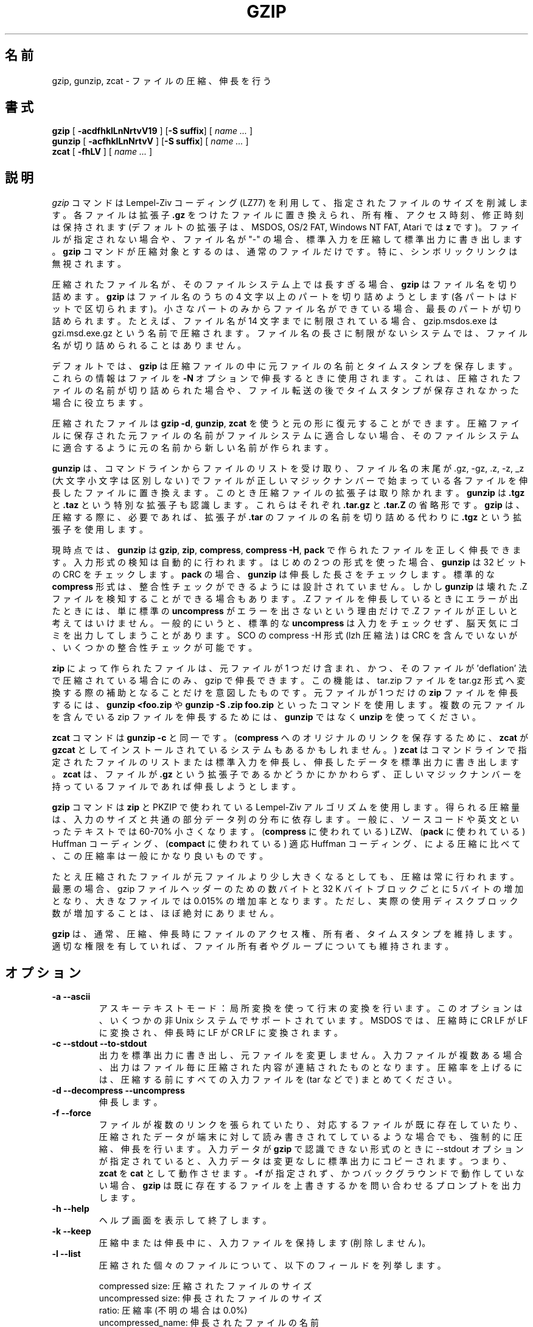 .\"*******************************************************************
.\"
.\" This file was generated with po4a. Translate the source file.
.\"
.\"*******************************************************************
.\"
.\" Japanese Version Copyright (c) 1993-2012, 2022
.\" NetBSD jman proj., Yuichi SATO and Akihiro Motoki
.\"         all rights reserved. 
.\" Translated 1993-10-15, NetBSD jman proj. <jman@spa.is.uec.ac.jp>
.\" Updated 2000-06-09, Yuichi SATO <sato@complex.eng.hokudai.ac.jp>
.\" Updated 2012-04-20, Akihiro Motoki <amotoki@gmail.com>, gzip 1.4
.\" Updated 2022-05-13, Akihiro Motoki <amotoki@gmail.com>, gzip 1.12
.\"
.TH GZIP 1 local  
.SH 名前
gzip, gunzip, zcat \- ファイルの圧縮、伸長を行う
.SH 書式
.ll +8
\fBgzip\fP [\fB \-acdfhklLnNrtvV19 \fP] [\fB\-S\ suffix\fP] [ \fIname \&...\fP ]
.ll -8
.br
\fBgunzip\fP [\fB \-acfhklLnNrtvV \fP] [\fB\-S\ suffix\fP] [ \fIname \&...\fP ]
.br
\fBzcat\fP [\fB \-fhLV \fP] [ \fIname \&...\fP ]
.SH 説明
\fIgzip\fP コマンドは Lempel\-Ziv コーディング (LZ77) を利用して、 指定されたファイルのサイズを削減します。 各ファイルは拡張子
\fB\&.gz\fP をつけたファイルに置き換えられ、 所有権、 アクセス時刻、 修正時刻は保持されます (デフォルトの拡張子は、 MSDOS, OS/2
FAT, Windows NT FAT, Atari では \fBz\fP です)。 ファイルが指定されない場合や、 ファイル名が "\-" の場合、
標準入力を圧縮して標準出力に書き出します。 \fBgzip\fP コマンドが圧縮対象とするのは、 通常のファイルだけです。 特に、
シンボリックリンクは無視されます。
.PP
圧縮されたファイル名が、 そのファイルシステム上では長すぎる場合、 \fBgzip\fP はファイル名を切り詰めます。 \fBgzip\fP はファイル名のうちの
4 文字以上のパートを切り詰めようとします (各パートはドットで区切られます)。 小さなパートのみからファイル名ができている場合、
最長のパートが切り詰められます。 たとえば、 ファイル名が 14 文字までに制限されている場合、 gzip.msdos.exe は
gzi.msd.exe.gz という名前で圧縮されます。 ファイル名の長さに制限がないシステムでは、 ファイル名が切り詰められることはありません。
.PP
デフォルトでは、 \fBgzip\fP は圧縮ファイルの中に元ファイルの名前とタイムスタンプを保存します。 これらの情報はファイルを \fB\-N\fP
オプションで伸長するときに使用されます。 これは、 圧縮されたファイルの名前が切り詰められた場合や、
ファイル転送の後でタイムスタンプが保存されなかった場合に役立ちます。
.PP
圧縮されたファイルは \fBgzip \-d\fP, \fBgunzip\fP, \fBzcat\fP を使うと元の形に復元することができます。
圧縮ファイルに保存された元ファイルの名前がファイルシステムに適合しない場合、 そのファイルシステムに適合するように元の名前から新しい名前が作られます。
.PP
\fBgunzip\fP は、 コマンドラインからファイルのリストを受け取り、 ファイル名の末尾が .gz, \-gz, .z, \-z, _z
(大文字小文字は区別しない) でファイルが正しいマジックナンバーで始まっている各ファイルを伸長したファイルに置き換えます。
このとき圧縮ファイルの拡張子は取り除かれます。 \fBgunzip\fP は \fB\&.tgz\fP と \fB\&.taz\fP という特別な拡張子も認識します。
これらはそれぞれ \fB\&.tar.gz\fP と \fB\&.tar.Z\fP の省略形です。 \fBgzip\fP は、 圧縮する際に、 必要であれば、 拡張子が
\fB\&.tar\fP のファイルの名前を切り詰める代わりに \fB\&.tgz\fP という拡張子を使用します。
.PP
現時点では、 \fBgunzip\fP は \fBgzip\fP, \fBzip\fP, \fBcompress\fP, \fBcompress \-H\fP, \fBpack\fP
で作られたファイルを正しく伸長できます。 入力形式の検知は自動的に行われます。 はじめの 2 つの形式を使った場合、 \fBgunzip\fP は 32
ビットの CRC をチェックします。 \fBpack\fP の場合、 \fBgunzip\fP は伸長した長さをチェックします。 標準的な \fBcompress\fP
形式は、 整合性チェックができるようには設計されていません。 しかし \fBgunzip\fP は壊れた .Z ファイルを検知することができる場合もあります。
\&.Z ファイルを伸長しているときにエラーが出たときには、 単に標準の \fBuncompress\fP がエラーを出さないという理由だけで .Z
ファイルが正しいと考えてはいけません。 一般的にいうと、 標準的な \fBuncompress\fP は入力をチェックせず、
脳天気にゴミを出力してしまうことがあります。 SCO の compress \-H 形式 (lzh 圧縮法) は CRC を含んでいないが、
いくつかの整合性チェックが可能です。
.PP
\fBzip\fP によって作られたファイルは、 元ファイルが 1 つだけ含まれ、 かつ、 そのファイルが 'deflation'
法で圧縮されている場合にのみ、 gzip で伸長できます。 この機能は、 tar.zip ファイルを tar.gz
形式へ変換する際の補助となることだけを意図したものです。 元ファイルが 1 つだけの \fBzip\fP ファイルを伸長するには、 \fBgunzip
<foo.zip\fP や \fBgunzip \-S .zip foo.zip\fP といったコマンドを使用します。 複数の元ファイルを含んでいる zip
ファイルを伸長するためには、 \fBgunzip\fP ではなく \fBunzip\fP を使ってください。
.PP
\fBzcat\fP コマンドは \fBgunzip\fP \fB\-c\fP と同一です。 (\fBcompress\fP へのオリジナルのリンクを保存するために、
\fBzcat\fP が \fBgzcat\fP としてインストールされているシステムもあるかもしれません。)  \fBzcat\fP
はコマンドラインで指定されたファイルのリストまたは標準入力を伸長し、 伸長したデータを標準出力に書き出します。 \fBzcat\fP は、 ファイルが
\fB\&.gz\fP という拡張子であるかどうかにかかわらず、 正しいマジックナンバーを持っているファイルであれば伸長しようとします。
.PP
\fBgzip\fP コマンドは \fBzip\fP と PKZIP で使われている Lempel\-Ziv アルゴリズムを使用します。 得られる圧縮量は、
入力のサイズと共通の部分データ列の分布に依存します。 一般に、 ソースコードや英文といったテキストでは 60\-70% 小さくなります。
(\fBcompress\fP に使われている) LZW、 (\fBpack\fP に使われている) Huffman コーディング、 (\fBcompact\fP
に使われている) 適応 Huffman コーディング、 による圧縮に比べて、 この圧縮率は一般にかなり良いものです。
.PP
たとえ圧縮されたファイルが元ファイルより少し大きくなるとしても、 圧縮は常に行われます。 最悪の場合、 gzip ファイルヘッダーのための数バイトと
32 K バイトブロックごとに 5 バイトの増加となり、 大きなファイルでは 0.015% の増加率となります。 ただし、
実際の使用ディスクブロック数が増加することは、 ほぼ絶対にありません。
.PP
\fBgzip\fP は、 通常、 圧縮、伸長時にファイルのアクセス権、所有者、タイムスタンプを維持します。 適切な権限を有していれば、
ファイル所有者やグループについても維持されます。
.SH オプション
.TP 
\fB\-a \-\-ascii\fP
アスキーテキストモード： 局所変換を使って行末の変換を行います。 このオプションは、 いくつかの非 Unix システムでサポートされています。
MSDOS では、 圧縮時に CR LF が LF に変換され、 伸長時に LF が CR LF に変換されます。
.TP 
\fB\-c \-\-stdout \-\-to\-stdout\fP
出力を標準出力に書き出し、 元ファイルを変更しません。 入力ファイルが複数ある場合、 出力はファイル毎に圧縮された内容が連結されたものとなります。
圧縮率を上げるには、 圧縮する前にすべての入力ファイルを (tar などで) まとめてください。
.TP 
\fB\-d \-\-decompress \-\-uncompress\fP
伸長します。
.TP 
\fB\-f \-\-force\fP
ファイルが複数のリンクを張られていたり、 対応するファイルが既に存在していたり、 圧縮されたデータが端末に対して読み書きされてしているような場合でも、
強制的に圧縮、 伸長を行います。 入力データが \fBgzip\fP で認識できない形式のときに \-\-stdout オプションが指定されていると、
入力データは変更なしに標準出力にコピーされます。 つまり、 \fBzcat\fP を \fBcat\fP として動作させます。 \fB\-f\fP が指定されず、
かつバックグラウンドで動作していない場合、 \fBgzip\fP は既に存在するファイルを上書きするかを問い合わせるプロンプトを出力します。
.TP 
\fB\-h \-\-help\fP
ヘルプ画面を表示して終了します。
.TP 
\fB\-k \-\-keep\fP
圧縮中または伸長中に、 入力ファイルを保持します (削除しません)。
.TP 
\fB\-l \-\-list\fP
圧縮された個々のファイルについて、 以下のフィールドを列挙します。

    compressed size: 圧縮されたファイルのサイズ
    uncompressed size: 伸長されたファイルのサイズ
    ratio: 圧縮率 (不明の場合は 0.0%)
    uncompressed_name: 伸長されたファイルの名前

compress でつくられた .Z ファイルのように、 gzip 形式でないファイルの伸長時サイズは \-1 と表示されます。
そのようなファイルについて伸長されたファイルのサイズを求める場合は、 以下のコマンドを使用してください。

    zcat file.Z | wc \-c

\-\-verbose オプションと組み合わせると、以下のフィールドも表示されます。

    method: 圧縮法
    crc: 伸長されたデータの 32 ビット CRC
    date & time: 伸長されたファイルのタイムスタンプ

現在サポートされている圧縮法は、 deflate, compress, lzh (SCO compress \-H), pack です。 gzip
形式でないファイルについて、 crc は ffffffff とされます。

\-\-name が同時に指定されると、 (もし記録されているなら)  伸長されたファイルの名前、 日付、 時刻は
圧縮ファイル内に記録されているものになります。

\-\-verbose が同時に指定されると、 どれかのファイルのサイズが不明でない限り、 サイズの合計と全体での圧縮率も表示されます。 \-\-quiet
が同時に指定されると、 タイトルと合計の行は表示されません。
.TP 
\fB\-L \-\-license\fP
\fBgzip\fP のライセンスを表示して終了します。
.TP 
\fB\-n \-\-no\-name\fP
デフォルトで圧縮時に元ファイルの名前とタイムスタンプを保存しません (元の名前を切り詰める必要がある場合は元の名前は必ず保存されます)。 伸長時に、
元のファイル名が存在しても復元せず (圧縮ファイル名から \fBgzip\fP 拡張子を取り除くだけとし)、
元ファイルのタイムスタンプが存在しても復元しません (圧縮ファイルから他インプスタンプをコピーします)。 このオプションは伸長時のデフォルトです。
.TP 
\fB\-N \-\-name\fP
圧縮時には元のファイル名を必ず保存します。 また元のファイルが通常ファイルであって、 そのタイムスタンプが最低でも 1 (1970\-01\-01
00:00:01 UTC)、 さらに 2**32 (2106\-02\-07 06:28:16 UTC, うるう秒を考慮しない場合) 未満である場合に、
元のファイルの修正タイムスタンプの秒部分を保存します。 これがデフォルトの動作です。
伸長時には、ファイル名とタイムスタンプが保存されていれば復元します。 このオプションは、 ファイル名の長さに制限があるシステムや、
ファイル転送の後にタイムスタンプが失われた場合に役立ちます。
.TP 
\fB\-q \-\-quiet\fP
すべての警告を抑制します。
.TP 
\fB\-r \-\-recursive\fP
ディレクトリ構造を再帰的に辿ります。 コマンドラインで指定されたファイル名がディレクトリであった場合、 \fBgzip\fP は、 ディレクトリ内に入り、
見つかったすべてのファイルを圧縮します (\fBgunzip\fP の場合は、 すべてのファイルを伸長します)。
.TP 
\fB\-S .suf \-\-suffix .suf\fP
圧縮時には、 拡張子 .gz のかわりに .suf を使う。 空でない任意の拡張子を指定できますが、 .z と .gz
以外の拡張子は使うべきでありません。 他のシステムにファイルが転送されたときの混乱を避けるためです。

伸長時には、 入力ファイル名から出力ファイル名を抜き出す際に確認する拡張子のリストの先頭に .suf を追加します。
.TP 
\fB\-\-synchronous\fP
同期出力を行います。 このオプションを用いると、 システムクラッシュの際にデータを失う可能性が低くなりますが、 処理速度はかなり低下します。
.TP 
\fB\-t \-\-test\fP
検査を行います。 圧縮ファイルの整合性をチェックして終了します。
.TP 
\fB\-v \-\-verbose\fP
詳細出力。 圧縮、 伸長される各ファイルについて名前と圧縮率を表示します。
.TP 
\fB\-V \-\-version\fP
バージョン。 バージョン番号とコンパイルオプションを表示して終了します。
.TP 
\fB\-# \-\-fast \-\-best\fP
指定した数字 \fB#\fP を用いて圧縮のスピードを調整します。 \fB\-1\fP と \fB\-\-fast\fP は最も速い圧縮法を表します (圧縮率は低い)。
\fB\-9\fP と \fB\-\-best\fP は最も遅い圧縮法を表します (圧縮率は最も高い)。 デフォルトの圧縮レベルは \fB\-6\fP です (つまり、
速さを犠牲にして圧縮率の良い方にしてあります)。
.TP 
\fB\-\-rsyncable\fP
2 つのコンピューター間で圧縮ファイルの同期を行う場合、 このオプションを用いると、 rsync
はアーカイブ全体ではなく変更があったファイルのみを転送できるようになります。 通常、 アーカイブ内のファイルに変更が行われた場合、
圧縮アルゴリズムは新たなバージョンのアーカイブを生成し、 このバージョンは以前のバージョンのアーカイブとは一致しません。 その場合 rsync は、
リモートコンピューターに対して新たなバージョンのアーカイブ全体を転送します。 このオプションを用いると、 rsync は、 変更がかかったファイル、
およびアーカイブ内の変更が行われた領域を更新するために必要な最小限のメタデータのみを転送できます。
.SH 高度な使用法
複数の圧縮ファイルは連結できます。 この場合、 \fBgunzip\fP はすべての圧縮ファイルを一度に伸長します。 たとえば、

      gzip \-c file1  > foo.gz
      gzip \-c file2 >> foo.gz

の後に

      gunzip \-c foo

とするのは、 以下と同じです。

      cat file1 file2

\&.gz ファイルのうち 1 つのファイルが壊れても、 (壊れたファイルを削除すれば) 他のファイルはまだ回復できます。 しかし、
次のようにすべてのファイルを一度に圧縮すれば、 より高い圧縮が得られます。

      cat file1 file2 | gzip > foo.gz

これは下の例より高く圧縮できます。

      gzip \-c file1 file2 > foo.gz

より高い圧縮を得るために、 結合されたファイルをもう一度圧縮するには、 次のようにしてください。

      gzip \-cd old.gz | gzip > new.gz

圧縮ファイルが複数の元ファイルで構成されている場合、 \-\-list オプションで表示される伸長時のサイズと CRC は、
最後の元ファイルのもののみとなります。 すべての元ファイルについて伸長時のサイズが必要な場合は、 次のコマンドを使用してください。

      gzip \-cd file.gz | wc \-c

複数の元ファイルからなる 1 つの書庫ファイルを作って、 後から元ファイルを別々に伸長できるようにしたいなら、 tar や zip
といったアーカイバーを使ってください。 GNU tar は gzip を透過的に起動するために \-z オプションをサポートしています。 gzip は
tar の代用としてではなく、 tar を補完するものとして設計されています。
.SH 環境変数
あまり使われなくなった機能ですが、 環境変数 \fBGZIP\fP で \fBgzip\fP のデフォルトのオプションセットを指定できます。
これらのオプションは最初に解釈され、 明示的にコマンドラインパラメーターを指定することでこれらを上書きできます。 ただし、
スクリプトを用いる際にはこの機能が問題になる場合があります。 したがって、 この機能は、
あまり支障がないと考えられるオプションに対してのみサポートされており、 仮に使用された場合 \fBgzip\fP は警告を表示します。 この機能は
\fBgzip\fP の将来のバージョンにおいて削除される予定です。
.PP
この代わりとして、 エイリアスやスクリプトを利用できます。 たとえば、 \fBgzip\fP がディレクトリ \fB/usr/bin\fP にある場合、
\fBPATH\fP 変数の先頭に \fB$HOME/bin\fP を追加し、 以下のような内容を含んだ実行スクリプト \fB$HOME/bin/gzip\fP
を作成します。

      #! /bin/sh
      export PATH=/usr/bin
      exec gzip \-9 "$@"
.SH 関連項目
\fBznew\fP(1), \fBzcmp\fP(1), \fBzmore\fP(1), \fBzforce\fP(1), \fBgzexe\fP(1), \fBzip\fP(1),
\fBunzip\fP(1), \fBcompress\fP(1)
.PP
\fBgzip\fP ファイル形式は P. Deutsch, \s-1GZIP\s0 file format specification version
4.3, \fB<https://www.ietf.org/rfc/rfc1952.txt>\fP, Internet RFC 1952
(May 1996) で規定されています。 \fBzip\fP deflation 形式は P. Deutsch, \s-1DEFLATE\s0
Compressed Data Format Specification version 1.3,
\fB<https://www.ietf.org/rfc/rfc1951.txt>\fP, Internet RFC 1951 (May
1996) で規定されています。
.SH 診断メッセージ
通常、 終了ステータスは 0 です。 エラーが起きた場合、 終了ステータスは 1 です。 警告が起きた場合、 終了ステータスは 2 です。
.TP 
Usage: gzip [\-cdfhklLnNrtvV19] [\-S suffix] [file ...]
無効なオプションがコマンドラインから指定されました。
.TP 
\fIfile\fP\^: not in gzip format
\fBgunzip\fP に指示されたファイルが圧縮されたものではありません。
.TP 
\fIfile\fP\^: Corrupt input. Use zcat to recover some data.
圧縮されたファイルが壊れています。 破損した位置までのデータは、 次のコマンドを使って修復できます。

      zcat \fIfile\fP > recover
.TP 
\fIfile\fP\^: compressed with \fIxx\fP bits, can only handle \fIyy\fP bits
\fBfile\fP が、 このマシン上での伸長コードより多くのビットを扱うことができるプログラムで (LZW を使って) 圧縮されています。
より高い圧縮ができ、 メモリ使用量の少ない、 gzip を使って ファイルを再圧縮してください。
.TP 
\fIfile\fP\^: already has .gz suffix \-\- unchanged
ファイルが既に圧縮されていると考えられます。 ファイル名を変更し、 再度試みてください。
.TP 
\fIfile\fP already exists; do you wish to overwrite (y or n)?
出力ファイルで置き換えたいなら "y" と答えてください。 そうでなければ、 "n" と答えてください。
.TP 
gunzip: corrupt input
SIGSEGV 違反が検知されました。 通常は、 入力ファイルが壊れていることを意味します。
.TP 
\fIxx.x%\fP 圧縮により節約された入力のパーセント表示。 
(\fB\-v\fP と \fB\-l\fP のみに関連します。)
.TP 
\-\- not a regular file or directory: ignored
入力ファイルが通常ファイルでもディレクトリでもない場合 (たとえば、 シンボリックリンク、 ソケット、 FIFO、 デバイスファイルの場合)、
変更せずにそのままにされます。
.TP 
\-\- has \fIxx\fP other links: unchanged
入力ファイルにリンクが張られているので、 変更しません。 詳しい情報は \fBln\fP(1)  を参照してください。
複数にリンクが張られているファイルを強制的に圧縮するには \fB\-f\fP フラグを使用してください。
.SH 重要な注意
圧縮されたデータをテープに書き込むときは、 一般的に、 出力のブロック境界をゼロで埋める必要があります。
伸長のためにデータを読み込んですべてのブロックを \fBgunzip\fP に渡すと、 \fBgunzip\fP は通常、
圧縮されたデータの後ろに余分なゴミが続いていると検知して、 警告を発します。 この警告を抑制するには \-\-quiet オプションを使用してください。
.SH バグ
まれに \-\-best オプションによって、 デフォルトの圧縮レベル (\-6) より 圧縮が悪くなることがあります。 非常に冗長なファイルでは、
\fBcompress\fP による圧縮が \fBgzip\fP より良くなることがあります。
.SH バグ報告
バグ報告: bug\-gzip@gnu.org
.br
GNU gzip ホームページ: <https://www.gnu.org/software/gzip/>
.br
GNU ソフトウェアを使用する際の一般的なヘルプ: <https://www.gnu.org/gethelp/>
.SH 著作権表示
Copyright \(co 1998\-1999, 2001\-2002, 2012, 2015\-2022 Free Software
Foundation, Inc.
.br
Copyright \(co 1992, 1993 Jean\-loup Gailly
.PP
Permission is granted to make and distribute verbatim copies of this manual
provided the copyright notice and this permission notice are preserved on
all copies.
.ig
Permission is granted to process this file through troff and print the
results, provided the printed document carries copying permission
notice identical to this one except for the removal of this paragraph
(this paragraph not being relevant to the printed manual).
..
.PP
Permission is granted to copy and distribute modified versions of this
manual under the conditions for verbatim copying, provided that the entire
resulting derived work is distributed under the terms of a permission notice
identical to this one.
.PP
Permission is granted to copy and distribute translations of this manual
into another language, under the above conditions for modified versions,
except that this permission notice may be stated in a translation approved
by the Foundation.
